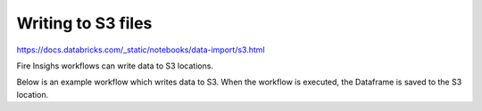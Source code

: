 Writing to S3 files
=========================

https://docs.databricks.com/_static/notebooks/data-import/s3.html

Fire Insighs workflows can write data to S3 locations.

Below is an example workflow which writes data to S3. When the workflow is executed, the Dataframe is saved to the S3 location.


